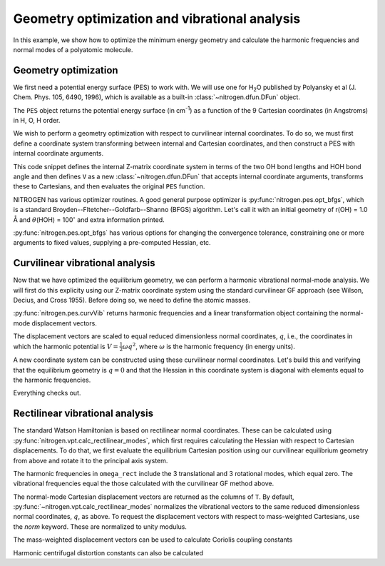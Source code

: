 Geometry optimization and vibrational analysis
==============================================

In this example, we show how to optimize the
minimum energy geometry and calculate the harmonic
frequencies and normal modes of a polyatomic molecule.

Geometry optimization
---------------------

We first need a potential energy surface (PES) to work with. 
We will use one for H\ :sub:`2`\ O published by 
Polyansky et al (J. Chem. Phys. 105, 6490, 1996), which is 
available as a built-in :class:`~nitrogen.dfun.DFun` object.

..  doctest:: example-geoopt

    >>> import nitrogen as n2 
    >>> from nitrogen.pes.library.h2o_pjt1996 import PES 
    >>> PES.nx
    9 
    
The ``PES`` object returns the potential energy surface 
(in cm\ :sup:`-1`) as a 
function of the 9 Cartesian coordinates (in Angstroms)
in H, O, H order.

We wish to perform a geometry optimization with respect 
to curvilinear internal coordinates. To do so, we must first 
define a coordinate system transforming between internal and 
Cartesian coordinates, and then construct a PES with internal coordinate 
arguments.

..  doctest:: example-geoopt

    >>> zmat = """
    ... H 
    ... O 1 r1  
    ... H 2 r2 1 theta
    ... """
    >>> cs = n2.coordsys.ZMAT(zmat)
    >>> V = cs ** PES 
    

This code snippet defines the internal Z-matrix coordinate system
in terms of the two OH bond lengths and HOH bond angle and then
defines ``V`` as a new :class:`~nitrogen.dfun.DFun` that accepts
internal coordinate arguments, transforms these to Cartesians, and then 
evaluates the original ``PES`` function.  

NITROGEN has various optimizer routines. A good general purpose 
optimizer is :py:func:`nitrogen.pes.opt_bfgs`, which is a standard 
Broyden--Fltetcher--Goldfarb--Shanno (BFGS) algorithm. Let's call it
with an initial geometry of r(OH) = 1.0 Å and :math:`\theta`\ (HOH)
= 100\ :math:`^\circ` and extra information printed. 

..  doctest:: example-geoopt

    >>> qmin,Vmin = n2.pes.opt_bfgs(V, [1.0, 1.0, 100.0], disp = True)
    Step   Value       |grad|         
    -----------------------------
      1    7.0178e+02  2.0302e+04  ...  [  1.   1. 100.]
      2    1.9115e+01  4.0473e+03  ...  [  0.95115476   0.95115476 104.70196102]
      3    4.2499e-01  5.9103e+02  ...  [  0.95893928   0.95893928 104.46238834]
      4    2.2943e-04  1.3751e+01  ...  [  0.95794415   0.95794415 104.49873555]
      5    2.8546e-09  4.8817e-02  ...  [  0.95792042   0.95792042 104.49964887]
      6    3.6116e-15  3.6321e-06  ...  [  0.9579205    0.9579205  104.49964697]
      7    1.3489e-18  8.6905e-08  ...  [  0.9579205   0.9579205 104.499647 ]
    <BLANKLINE>
    Convergence reached, |g| = 8.690e-08
    7 gradient(s) and 1 Hessian(s) were calculated.
    >>> qmin # Minimum energy geometry (rOH, rOH, aHOH)
    array([  0.9579205,   0.9579205, 104.499647 ])
    >>> Vmin # Minimum energy value (cm^-1)
    1.3489154554107497e-18

:py:func:`nitrogen.pes.opt_bfgs` has various options for changing the convergence
tolerance, constraining one or more arguments to fixed values, supplying a pre-computed
Hessian, etc. 

Curvilinear vibrational analysis
--------------------------------

Now that we have optimized the equilibrium geometry, we can perform a 
harmonic vibrational normal-mode analysis. We will first do this explicity using 
our Z-matrix coordinate system using the standard curvilinear GF approach (see 
Wilson, Decius, and Cross 1955). Before doing so, we need to define the atomic 
masses.

..  doctest:: example-geoopt

    >>> masses = n2.constants.mass(['H','O','H'])
    >>> masses 
    [1.00782503224, 15.9949146196, 1.00782503224]
    >>> omega, nctrans = n2.pes.curvVib(qmin, V, cs, masses)
    
:py:func:`nitrogen.pes.curvVib` returns harmonic frequencies and a 
linear transformation object containing the normal-mode displacement vectors.

..  doctest:: example-geoopt

    >>> omega # harmonic frequencies (* hc, in cm-1)
    array([1649.58906249, 3830.38088976, 3940.96386738])
    >>> nctrans.T  # columns are the normal-coordinate displacement vectors 
    array([[ 7.11357961e-03,  6.74635431e-02,  6.76662154e-02],
           [ 7.11357961e-03,  6.74635431e-02, -6.76662154e-02],
           [-1.25106206e+01,  9.57536309e-02, -8.98152710e-16]])
           
The displacement vectors are scaled to equal reduced dimensionless normal 
coordinates, :math:`q`, i.e., the coordinates in which the harmonic potential 
is :math:`V = \frac{1}{2} \omega q^2`, where :math:`\omega` is the harmonic 
frequency (in energy units). 

A new coordinate system can be constructed using these curvilinear normal coordinates. 
Let's build this and verifying that the equilibrium geometry is :math:`q = 0` and 
that the Hessian in this coordinate system is diagonal with elements equal to 
the harmonic frequencies. 

..  doctest:: example-geoopt

    >>> cs2 = nctrans ** cs # The normal-mode coordinate system 
    >>> V2 = nctrans ** V  # The PES w.r.t normal-mode coordinates (q)
    >>> qmin,Vmin = n2.pes.opt_bfgs(V2, [0.1, 0.2, 0.3], disp = True)
    Step   Value       |grad|         
    -----------------------------
      1    2.4367e+02  1.2706e+03  ...  [0.1 0.2 0.3]
      2    4.3457e+00  1.8472e+02  ...  [-0.00926409 -0.0339949  -0.03199741]
      3    6.3725e-02  2.2157e+01  ...  [0.00097352 0.00393639 0.00411375]
      4    1.5009e-05  3.4152e-01  ...  [9.69510200e-06 5.54551059e-05 6.77409462e-05]
      5    2.1711e-10  1.2347e-03  ...  [-1.98193817e-07 -3.00724345e-07  7.64542669e-08]
      6    2.4936e-13  4.2101e-05  ...  [-6.66707056e-09 -7.97745234e-09  6.80267296e-09]
      7    2.0227e-18  1.2603e-07  ...  [-4.31359815e-11  1.06617424e-11  3.09024816e-11]
    <BLANKLINE>
    Convergence reached, |g| = 1.260e-07
    7 gradient(s) and 1 Hessian(s) were calculated.
    >>> hes = V2.hes(qmin)[0] 
    >>> hes 
    array([[ 1.64958906e+03,  3.39518280e-09, -7.26838984e-09],
           [ 3.39518280e-09,  3.83038089e+03, -5.39473322e-08],
           [-7.26838984e-09, -5.39473322e-08,  3.94096387e+03]])
    >>> np.allclose(np.diag(hes), omega) # diagonal elements equal omega? 
    True
            
Everything checks out.

Rectilinear vibrational analysis
--------------------------------

The standard Watson Hamiltonian is based on rectilinear normal
coordinates. These can be calculated using 
:py:func:`nitrogen.vpt.calc_rectilinear_modes`, which first requires
calculating the Hessian with respect to Cartesian displacements. To do that,
we first evaluate the equilibrium Cartesian position using our curvilinear
equilibrium geometry from above and rotate it to the principal axis system.


..  doctest:: example-geoopt

    >>> Xe = cs2.Q2X(qmin)[0] # Cartesian equilibrium geometry 
    >>> Xe,_,_ = n2.angmom.X2PAS(Xe, masses) # Rotate to PAS
    >>> hes = PES.hes(Xe)[0] # The Cartesian Hessian at Xe 
    >>> omega_rect, T = n2.vpt.calc_rectilinear_modes(hes, masses)
    >>> omega_rect
    array([5.00232981e-03, 1.36059436e-05, 7.38904032e-06, 2.88647058e-05,
           2.93979778e-03, 6.45802187e-03, 1.64958906e+03, 3.83038089e+03,
           3.94096387e+03])
           
The harmonic frequencies in ``omega_rect`` include the 3 translational and 
3 rotational modes, which equal zero. The vibrational frequencies equal
the those calculated with the curvilinear GF method above.

The normal-mode Cartesian displacement vectors are returned as the columns of 
``T``.  By default, :py:func:`~nitrogen.vpt.calc_rectilinear_modes` normalizes
the vibrational vectors to the same reduced dimensionless normal coordinates, 
:math:`q`, as above. 
To request the displacement vectors with respect to mass-weighted Cartesians,
use the `norm` keyword. These are normalized to unity modulus.

..  doctest:: example-geoopt

    >>> omega_rect, L = n2.vpt.calc_rectilinear_modes(hes, masses, norm = 'mass-weighted')
    >>> np.allclose(L.T @ L, np.eye(len(L))) # L is orthonormal
    True
    
The mass-weighted displacement vectors can be used to calculate Coriolis
coupling constants

..  doctest:: example-geoopt

    >>> Lvib = L[:,6:] # The vibrational vectors 
    >>> zeta = n2.vpt.calc_coriolis_zetas(Lvib) 
    >>> zeta # (mode i, mode j, axis k) 
    array([[[ 0.00000000e+00,  0.00000000e+00,  0.00000000e+00],
            [ 7.21324074e-17, -2.51543557e-17, -2.54098520e-10],
            [-7.78383835e-17,  1.35562504e-16,  9.99931994e-01]],
    <BLANKLINE>
           [[-7.21324074e-17,  2.51543557e-17,  2.54098520e-10],
            [ 0.00000000e+00,  0.00000000e+00,  0.00000000e+00],
            [-9.08401587e-17, -1.21849559e-16,  1.16621858e-02]],
    <BLANKLINE>
           [[ 7.78383835e-17, -1.35562504e-16, -9.99931994e-01],
            [ 9.08401587e-17,  1.21849559e-16, -1.16621858e-02],
            [ 0.00000000e+00,  0.00000000e+00,  0.00000000e+00]]])
            
Harmonic centrifugal distortion constants can also be calculated

..  doctest:: example-geoopt 
    
    >>> B0,CD = n2.vpt.analyzeCD(Xe, omega_rect[6:], Lvib, masses, printing = True)
    ==========================================
     Harmonic centrifugal distortion analysis 
    ==========================================
    <BLANKLINE>
    <BLANKLINE>
                   cm^-1             MHz      
              --------------    --------------
       Ae       2.73812E+01      820869.10098   
       Be       1.45785E+01      437052.06382   
       Ce       9.51334E+00      285202.71759   
    <BLANKLINE>
       A'       2.73832E+01      820927.74239   
       B'       1.45804E+01      437110.70523   
       C'       9.51040E+00      285114.75547   
    <BLANKLINE>
     A' - Ae    1.95607E-03          58.64141   
     B' - Be    1.95607E-03          58.64141   
     C' - Ce   -2.93410E-03         -87.96212   
    <BLANKLINE>
              ------------- (Ir) -------------
       A(A)     2.73816E+01      820878.74053   
       B(A)     1.45862E+01      437283.44557   
       C(A)     9.50628E+00      284991.01699   
    <BLANKLINE>
     A(A)-Ae    3.21541E-04           9.63955   
     B(A)-Be    7.71806E-03         231.38175   
     C(A)-Ce   -7.06157E-03        -211.70060   
    <BLANKLINE>
       A(S)     2.73817E+01      820883.30410   
       B(S)     1.45854E+01      437259.53118   
       C(S)     9.50695E+00      285011.28053   
    <BLANKLINE>
     A(S)-Ae    4.73765E-04          14.20312   
     B(S)-Be    6.92037E-03         207.46736   
     C(S)-Ce   -6.38565E-03        -191.43706   
    <BLANKLINE>
              ------------ (IIIr) ------------
       A(A)     2.73717E+01      820582.11772   
       B(A)     1.46211E+01      438329.09419   
       C(A)     9.48129E+00      284241.99118   
    <BLANKLINE>
     A(A)-Ae   -9.57273E-03        -286.98326   
     B(A)-Be    4.25971E-02        1277.03036   
     C(A)-Ce   -3.20464E-02        -960.72640   
    <BLANKLINE>
       A(S)     2.73974E+01      821351.94126   
       B(S)     1.45755E+01      436963.44257   
       C(S)     9.50614E+00      284986.77628   
    <BLANKLINE>
     A(S)-Ae    1.61058E-02         482.84029   
     B(S)-Be   -2.95609E-03         -88.62125   
     C(S)-Ce   -7.20303E-03        -215.94131   
    <BLANKLINE>
       sigma ............ 6.050359         
    <BLANKLINE>
      ---------------------------------------  
             Kivelson-Wilson parameters        
      ---------------------------------------  
          DJ    9.59431E-04          28.76303   
          DK    2.47000E-02         740.48861   
         DJK   -3.75105E-03        -112.45370   
          R5    1.05198E-03          31.53761   
          R6   -1.02158E-04          -3.06262   
    <BLANKLINE>
      ---------------------------------------  
              A-reduced (Ir) parameters        
      ---------------------------------------  
      DeltaJ    1.16375E-03          34.88826   
      DeltaK    2.57216E-02         771.11477   
     DeltaJK   -4.97695E-03        -149.20510   
      deltaJ    4.64437E-04          13.92346   
      deltaK    3.68404E-04          11.04448   
    <BLANKLINE>
      ---------------------------------------  
              S-reduced (Ir) parameters        
      ---------------------------------------  
          DJ    1.13330E-03          33.97555   
          DK    2.55694E-02         766.55120   
         DJK   -4.79428E-03        -143.72882   
          d1   -4.64437E-04         -13.92346   
          d2   -1.52224E-05          -0.45636   
    <BLANKLINE>
      ---------------------------------------  
              A-reduced (IIIr) parameters      
      ---------------------------------------  
      DeltaJ    1.20005E-02         359.76656   
      DeltaK    2.57216E-02         771.11477   
     DeltaJK   -3.74873E-02       -1123.84000   
      deltaJ    4.95395E-03         148.51569   
      deltaK   -1.78079E-02        -533.86879   
    <BLANKLINE>
      ---------------------------------------  
              S-reduced (IIIr) parameters      
      ---------------------------------------  
          DJ    7.03185E-03         210.80954   
          DK    8.78263E-04          26.32968   
         DJK   -7.67524E-03        -230.09788   
          d1   -4.95395E-03        -148.51569   
          d2   -2.48434E-03         -74.47851   
    <BLANKLINE>
    ==========================================

    

